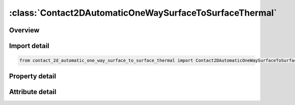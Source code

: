 





:class:`Contact2DAutomaticOneWaySurfaceToSurfaceThermal`
========================================================


.. py:class:: contact_2d_automatic_one_way_surface_to_surface_thermal.Contact2DAutomaticOneWaySurfaceToSurfaceThermal(**kwargs)

   Bases: :py:obj:`ansys.dyna.core.lib.keyword_base.KeywordBase`


   
   DYNA CONTACT_2D_AUTOMATIC_ONE_WAY_SURFACE_TO_SURFACE_THERMAL keyword
















   ..
       !! processed by numpydoc !!


.. py:currentmodule:: Contact2DAutomaticOneWaySurfaceToSurfaceThermal

Overview
--------

.. tab-set::




   .. tab-item:: Properties

      .. list-table::
          :header-rows: 0
          :widths: auto

          * - :py:attr:`~surfa`
            - Get or set the Set ID for SURFA.  If SURFA > 0, a part set is assumed; see *SET_‌PART.  If SURFA < 0, a node set with ID equal to the absolute value of SURFA is assumed; see *SET_‌NODE. For nonsymmetric contact, this surface is the tracked surface.
          * - :py:attr:`~surfb`
            - Get or set the Set ID to define the SURFB surface.  If SURFB > 0, a part set is assumed; see *SET_‌PART.  If SURFB < 0, a node set with ID equal to the absolute value of SURFB is assumed; see *SET_‌NODE.  Do not define for single surface contact. For nonsymmetric contact, this surface is the reference surface.
          * - :py:attr:`~sfact`
            - Get or set the Scale factor for the penalty force stiffness (default=1.0).
          * - :py:attr:`~freq`
            - Get or set the Search frequency. The number of time steps between bucket sorts (default=50).
          * - :py:attr:`~fs`
            - Get or set the Static coefficient of friction (default=0.0).
          * - :py:attr:`~fd`
            - Get or set the Dynamic coefficient of friction (default=0.0).
          * - :py:attr:`~dc`
            - Get or set the Exponential decay coefficient (default=0.0).
          * - :py:attr:`~tbirth`
            - Get or set the Birth time for contact (default=0.0).
          * - :py:attr:`~tdeath`
            - Get or set the Death time for contact (default=1.0E+20).
          * - :py:attr:`~soa`
            - Get or set the Surface offset from midline for 2D shells of SURFA surface:
          * - :py:attr:`~sob`
            - Get or set the Surface offset from midline for 2D shells of SURFB surface:
          * - :py:attr:`~nda`
            - Get or set the Normal direction flag for 2D shells of SURFA surface:
          * - :py:attr:`~ndb`
            - Get or set the Normal direction flag for 2D shells of SURFB surface:
          * - :py:attr:`~cof`
            - Get or set the COF: Closing/opening flag for implicit analysis.
          * - :py:attr:`~init`
            - Get or set the Special processing during initialization.
          * - :py:attr:`~k`
            - Get or set the Thermal conductivity (k) of fluid between the slide surfaces. If a gap with a thickness l-gap exists between the slide surfaces, then the conductance due to thermal conductivity between the slide surfaces is
          * - :py:attr:`~rad`
            - Get or set the Radiation factor (f) between the slide surfaces. A radient-heat-transfer coefficient (h-rad) is calculated (see *BOUNDARY_RADIATION). If a gap exists between the slide surfaces, then the contact conductance is calculated by
          * - :py:attr:`~h`
            - Get or set the Heat transfer conductance (h-cont) for closed gaps. Use this heat transfer conductance for gaps in the range
          * - :py:attr:`~lmin`
            - Get or set the Critical gap (l-min), use the heat transfer conductance defined (HTC) for gap thicknesses less than this value.
          * - :py:attr:`~lmax`
            - Get or set the No thermal contact if gap is greater than this value (l-max).
          * - :py:attr:`~chlm`
            - Get or set the Is a multiplier used on the element characteristic distance for the search routine. The characteristic length is the largest interface surface element diagonal.
          * - :py:attr:`~bc_flag`
            - Get or set the Thermal boundary condition flag:
          * - :py:attr:`~vc`
            - Get or set the Coefficient for viscous friction. This is used to limit the friction force to a maximum.
          * - :py:attr:`~vdc`
            - Get or set the Viscous damping coefficient in percent of critical for explicit contact.
          * - :py:attr:`~ipf`
            - Get or set the Initial penetration flag for explicit contact.
          * - :py:attr:`~slide`
            - Get or set the Sliding option.
          * - :py:attr:`~istiff`
            - Get or set the Stiffness scaling option.
          * - :py:attr:`~tiedgap`
            - Get or set the Search gap for tied contacts.
          * - :py:attr:`~igapcl`
            - Get or set the Flag to close gaps in tied contact:
          * - :py:attr:`~tietyp`
            - Get or set the Flag to control constraint type of tied contact:
          * - :py:attr:`~sldsoa`
            - Get or set the Solid surface offset for the SURFA surface.
          * - :py:attr:`~sldsob`
            - Get or set the Solid surface offset for the SURFB surface.
          * - :py:attr:`~tdpen`
            - Get or set the Time span of penetration removal for 2D Mortar contacts.


   .. tab-item:: Attributes

      .. list-table::
          :header-rows: 0
          :widths: auto

          * - :py:attr:`~keyword`
            - 
          * - :py:attr:`~subkeyword`
            - 






Import detail
-------------

.. code-block:: python

    from contact_2d_automatic_one_way_surface_to_surface_thermal import Contact2DAutomaticOneWaySurfaceToSurfaceThermal

Property detail
---------------

.. py:property:: surfa
   :type: Optional[int]


   
   Get or set the Set ID for SURFA.  If SURFA > 0, a part set is assumed; see *SET_‌PART.  If SURFA < 0, a node set with ID equal to the absolute value of SURFA is assumed; see *SET_‌NODE. For nonsymmetric contact, this surface is the tracked surface.
















   ..
       !! processed by numpydoc !!

.. py:property:: surfb
   :type: Optional[int]


   
   Get or set the Set ID to define the SURFB surface.  If SURFB > 0, a part set is assumed; see *SET_‌PART.  If SURFB < 0, a node set with ID equal to the absolute value of SURFB is assumed; see *SET_‌NODE.  Do not define for single surface contact. For nonsymmetric contact, this surface is the reference surface.
















   ..
       !! processed by numpydoc !!

.. py:property:: sfact
   :type: float


   
   Get or set the Scale factor for the penalty force stiffness (default=1.0).
















   ..
       !! processed by numpydoc !!

.. py:property:: freq
   :type: int


   
   Get or set the Search frequency. The number of time steps between bucket sorts (default=50).
















   ..
       !! processed by numpydoc !!

.. py:property:: fs
   :type: float


   
   Get or set the Static coefficient of friction (default=0.0).
















   ..
       !! processed by numpydoc !!

.. py:property:: fd
   :type: float


   
   Get or set the Dynamic coefficient of friction (default=0.0).
















   ..
       !! processed by numpydoc !!

.. py:property:: dc
   :type: float


   
   Get or set the Exponential decay coefficient (default=0.0).
















   ..
       !! processed by numpydoc !!

.. py:property:: tbirth
   :type: float


   
   Get or set the Birth time for contact (default=0.0).
















   ..
       !! processed by numpydoc !!

.. py:property:: tdeath
   :type: float


   
   Get or set the Death time for contact (default=1.0E+20).
















   ..
       !! processed by numpydoc !!

.. py:property:: soa
   :type: float


   
   Get or set the Surface offset from midline for 2D shells of SURFA surface:
   GT.0.0: scale factor applied to actual thickness,
   LT.0.0: absolute value is used as the offset.
   Default is set to 1.0.
















   ..
       !! processed by numpydoc !!

.. py:property:: sob
   :type: float


   
   Get or set the Surface offset from midline for 2D shells of SURFB surface:
   GT.0.0: scale factor applied to actual thickness,
   LT.0.0: absolute value is used as the offset.
   Default is set to 1.0.
















   ..
       !! processed by numpydoc !!

.. py:property:: nda
   :type: int


   
   Get or set the Normal direction flag for 2D shells of SURFA surface:
   EQ.0: Normal direction is determined automatically (default),
   EQ.1: Normal direction is in the positive direction,
   EQ.-1: Normal direction is in the negative direction.
















   ..
       !! processed by numpydoc !!

.. py:property:: ndb
   :type: int


   
   Get or set the Normal direction flag for 2D shells of SURFB surface:
   EQ.0: Normal direction is determined automatically (default),
   EQ.1: Normal direction is in the positive direction,
   EQ.-1: Normal direction is in the negative direction.
















   ..
       !! processed by numpydoc !!

.. py:property:: cof
   :type: int


   
   Get or set the COF: Closing/opening flag for implicit analysis.
   EQ.0: Recommended for most problems where gaps are only closing (default),
   EQ.1: Recommended when gaps are opening to avoid sticking.
















   ..
       !! processed by numpydoc !!

.. py:property:: init
   :type: int


   
   Get or set the Special processing during initialization.
   EQ.0: No special processing,
   EQ.1: Forming option.
















   ..
       !! processed by numpydoc !!

.. py:property:: k
   :type: Optional[float]


   
   Get or set the Thermal conductivity (k) of fluid between the slide surfaces. If a gap with a thickness l-gap exists between the slide surfaces, then the conductance due to thermal conductivity between the slide surfaces is
   h-cond = k/l-gap
   Note: LS- DYNA calculates l-gap based on deformation.
















   ..
       !! processed by numpydoc !!

.. py:property:: rad
   :type: Optional[float]


   
   Get or set the Radiation factor (f) between the slide surfaces. A radient-heat-transfer coefficient (h-rad) is calculated (see *BOUNDARY_RADIATION). If a gap exists between the slide surfaces, then the contact conductance is calculated by
   h = h-cond + h-rad.
















   ..
       !! processed by numpydoc !!

.. py:property:: h
   :type: Optional[float]


   
   Get or set the Heat transfer conductance (h-cont) for closed gaps. Use this heat transfer conductance for gaps in the range
   0 <= l-gap <= l-min
   where l-min is defined below.
















   ..
       !! processed by numpydoc !!

.. py:property:: lmin
   :type: Optional[float]


   
   Get or set the Critical gap (l-min), use the heat transfer conductance defined (HTC) for gap thicknesses less than this value.
















   ..
       !! processed by numpydoc !!

.. py:property:: lmax
   :type: Optional[float]


   
   Get or set the No thermal contact if gap is greater than this value (l-max).
















   ..
       !! processed by numpydoc !!

.. py:property:: chlm
   :type: float


   
   Get or set the Is a multiplier used on the element characteristic distance for the search routine. The characteristic length is the largest interface surface element diagonal.
   EQ.0.0: Default is set to 1.0.
















   ..
       !! processed by numpydoc !!

.. py:property:: bc_flag
   :type: int


   
   Get or set the Thermal boundary condition flag:
   EQ.0: thermal boundary conditions are ON when parts are in contact
   EQ.1: thermal boundary conditions are OFF when parts are in contact.
















   ..
       !! processed by numpydoc !!

.. py:property:: vc
   :type: float


   
   Get or set the Coefficient for viscous friction. This is used to limit the friction force to a maximum.
















   ..
       !! processed by numpydoc !!

.. py:property:: vdc
   :type: float


   
   Get or set the Viscous damping coefficient in percent of critical for explicit contact.
















   ..
       !! processed by numpydoc !!

.. py:property:: ipf
   :type: int


   
   Get or set the Initial penetration flag for explicit contact.
   EQ.0: Allow initial penetrations to remain
   EQ.1: Push apart initially penetrated surfaces.
















   ..
       !! processed by numpydoc !!

.. py:property:: slide
   :type: int


   
   Get or set the Sliding option.
   EQ:0. Off.
   EQ.1: On.
















   ..
       !! processed by numpydoc !!

.. py:property:: istiff
   :type: int


   
   Get or set the Stiffness scaling option.
   EQ.0: Use default option.
   EQ.1: Scale stiffness using segment masses and explicit time step (default for explicit contact).
   EQ.2: Scale stiffness using segment stiffness and dimensions (default for implicit contact)
















   ..
       !! processed by numpydoc !!

.. py:property:: tiedgap
   :type: float


   
   Get or set the Search gap for tied contacts.
   EQ.0: Default, use 1% of the SURFB segment length
   GT.0: Use the input value
   LT.0: Use n% of the SURFB segment length where n=|TIEDGAP|.
















   ..
       !! processed by numpydoc !!

.. py:property:: igapcl
   :type: int


   
   Get or set the Flag to close gaps in tied contact:
   EQ.0: Default, allow gaps to remain
   EQ.1: Move SURFA nodes to SURFB segment to close gaps.
















   ..
       !! processed by numpydoc !!

.. py:property:: tietyp
   :type: int


   
   Get or set the Flag to control constraint type of tied contact:
   EQ.0: Default, use kinematic constraints when possible
   EQ.1: Use only penalty type constraints.
















   ..
       !! processed by numpydoc !!

.. py:property:: sldsoa
   :type: float


   
   Get or set the Solid surface offset for the SURFA surface.
















   ..
       !! processed by numpydoc !!

.. py:property:: sldsob
   :type: float


   
   Get or set the Solid surface offset for the SURFB surface.
















   ..
       !! processed by numpydoc !!

.. py:property:: tdpen
   :type: float


   
   Get or set the Time span of penetration removal for 2D Mortar contacts.
   Each initial penetration will be gradually reduced linearly in time, so that it is removed by time TDPEN.
   This is the interference option analogue to MPAR1 for IGNORE = 3 in 3D automatic Mortar contacts.
















   ..
       !! processed by numpydoc !!



Attribute detail
----------------

.. py:attribute:: keyword
   :value: 'CONTACT'


.. py:attribute:: subkeyword
   :value: '2D_AUTOMATIC_ONE_WAY_SURFACE_TO_SURFACE_THERMAL'







